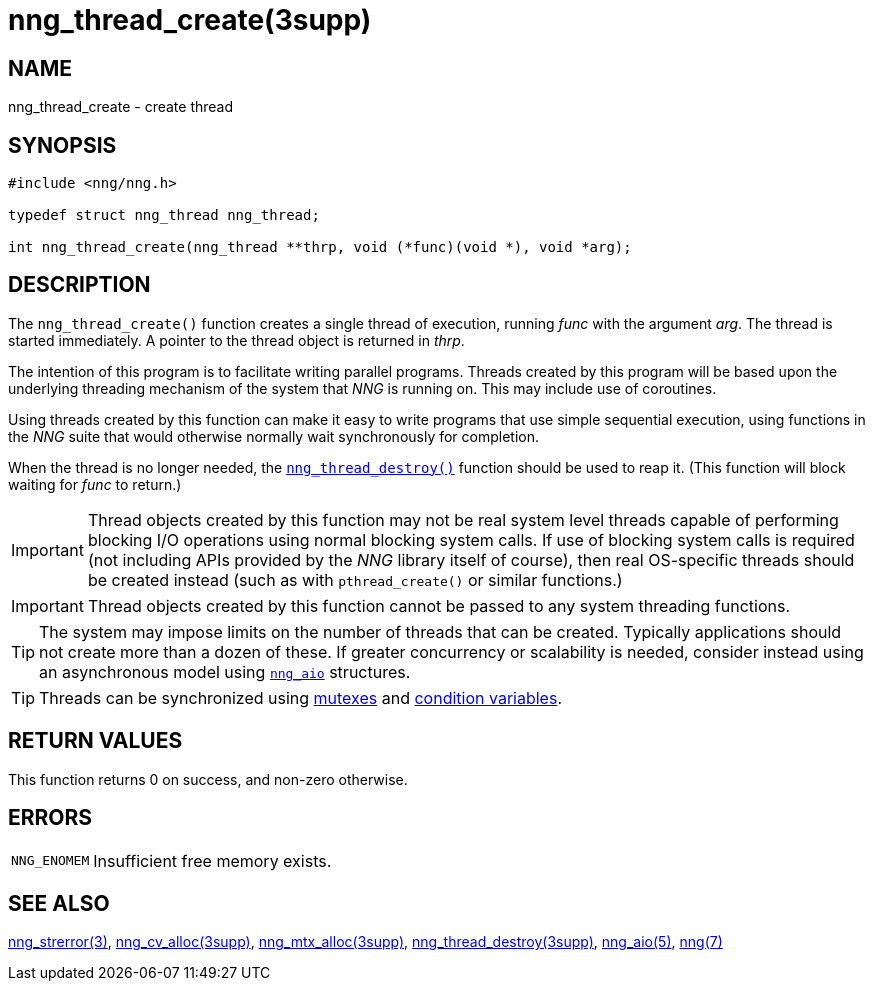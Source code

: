 = nng_thread_create(3supp)
//
// Copyright 2024 Staysail Systems, Inc. <info@staysail.tech>
// Copyright 2018 Capitar IT Group BV <info@capitar.com>
//
// This document is supplied under the terms of the MIT License, a
// copy of which should be located in the distribution where this
// file was obtained (LICENSE.txt).  A copy of the license may also be
// found online at https://opensource.org/licenses/MIT.
//

== NAME

nng_thread_create - create thread

== SYNOPSIS

[source, c]
----
#include <nng/nng.h>

typedef struct nng_thread nng_thread;

int nng_thread_create(nng_thread **thrp, void (*func)(void *), void *arg);
----

== DESCRIPTION

The `nng_thread_create()` function creates a single thread of execution,
running _func_ with the argument _arg_.
The thread is started immediately.
A pointer to the thread object is returned in _thrp_.

The intention of this program is to facilitate writing parallel programs.
Threads created by this program will be based upon the underlying
threading mechanism of the system that _NNG_ is running on.
This may include use of coroutines.

Using threads created by this function can make it easy to write
programs that use simple sequential execution, using functions in the
_NNG_ suite that would otherwise normally wait synchronously for completion.

When the thread is no longer needed, the
xref:nng_thread_destroy.3supp.adoc[`nng_thread_destroy()`]
function should be used to reap it.
(This function will block waiting for _func_ to return.)

IMPORTANT: Thread objects created by this function may not be real system
level threads capable of performing blocking I/O operations using normal blocking
system calls.
If use of blocking system calls is required (not including APIs provided
by the _NNG_ library itself of course), then real OS-specific threads
should be created instead (such as with `pthread_create()` or similar
functions.)

IMPORTANT: Thread objects created by this function cannot be passed
to any system threading functions.

TIP: The system may impose limits on the number of threads that can be
created.
Typically applications should not create more than a dozen of these.
If greater concurrency or scalability is needed, consider instead using
an asynchronous model using xref:nng_aio.5.adoc[`nng_aio`] structures.

TIP: Threads can be synchronized using
xref:nng_mtx_alloc.3supp.adoc[mutexes] and
xref:nng_cv_alloc.3supp.adoc[condition variables].

== RETURN VALUES

This function returns 0 on success, and non-zero otherwise.

== ERRORS

[horizontal]
`NNG_ENOMEM`:: Insufficient free memory exists.

== SEE ALSO

[.text-left]
xref:nng_strerror.3.adoc[nng_strerror(3)],
xref:nng_cv_alloc.3supp.adoc[nng_cv_alloc(3supp)],
xref:nng_mtx_alloc.3supp.adoc[nng_mtx_alloc(3supp)],
xref:nng_thread_destroy.3supp.adoc[nng_thread_destroy(3supp)],
xref:nng_aio.5.adoc[nng_aio(5)],
xref:nng.7.adoc[nng(7)]
